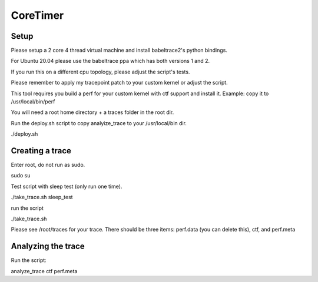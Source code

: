.. SPDX-License-Identifier: GPL-2.0-or-later

CoreTimer
=========

Setup
-----

Please setup a 2 core 4 thread virtual machine and install babeltrace2's python bindings. 

For Ubuntu 20.04 please use the babeltrace ppa which has both versions 1 and 2.

If you run this on a different cpu topology, please adjust the script's tests.

Please remember to apply my tracepoint patch to your custom kernel or adjust the script.

This tool requires you build a perf for your custom kernel with ctf support and install it. Example: copy it to /usr/local/bin/perf

You will need a root home directory + a traces folder in the root dir.

Run the deploy.sh script to copy analyize_trace to your /usr/local/bin dir.

./deploy.sh

Creating a trace
----------------

Enter root, do not run as sudo.

sudo su

Test script with sleep test (only run one time).

./take_trace.sh sleep_test

run the script

./take_trace.sh

Please see /root/traces for your trace. There should be three items: perf.data (you can delete this), ctf, and perf.meta

Analyzing the trace
--------------------

Run the script:

analyze_trace ctf perf.meta